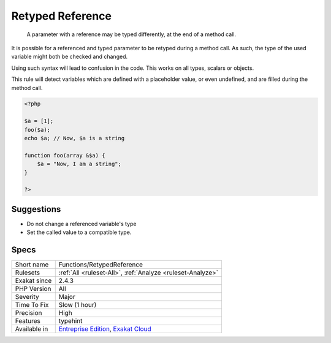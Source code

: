 .. _functions-retypedreference:

.. _retyped-reference:

Retyped Reference
+++++++++++++++++

  A parameter with a reference may be typed differently, at the end of a method call. 

It is possible for a referenced and typed parameter to be retyped during a method call. As such, the type of the used variable might both be checked and changed. 

Using such syntax will lead to confusion in the code.
This works on all types, scalars or objects. 

This rule will detect variables which are defined with a placeholder value, or even undefined, and are filled during the method call.

.. code-block:: php
   
   <?php
   
   $a = [1];
   foo($a);
   echo $a; // Now, $a is a string
   
   function foo(array &$a) {
       $a = "Now, I am a string";
   }
   
   ?>

Suggestions
___________

* Do not change a referenced variable's type
* Set the called value to a compatible type.




Specs
_____

+--------------+-------------------------------------------------------------------------------------------------------------------------+
| Short name   | Functions/RetypedReference                                                                                              |
+--------------+-------------------------------------------------------------------------------------------------------------------------+
| Rulesets     | :ref:`All <ruleset-All>`, :ref:`Analyze <ruleset-Analyze>`                                                              |
+--------------+-------------------------------------------------------------------------------------------------------------------------+
| Exakat since | 2.4.3                                                                                                                   |
+--------------+-------------------------------------------------------------------------------------------------------------------------+
| PHP Version  | All                                                                                                                     |
+--------------+-------------------------------------------------------------------------------------------------------------------------+
| Severity     | Major                                                                                                                   |
+--------------+-------------------------------------------------------------------------------------------------------------------------+
| Time To Fix  | Slow (1 hour)                                                                                                           |
+--------------+-------------------------------------------------------------------------------------------------------------------------+
| Precision    | High                                                                                                                    |
+--------------+-------------------------------------------------------------------------------------------------------------------------+
| Features     | typehint                                                                                                                |
+--------------+-------------------------------------------------------------------------------------------------------------------------+
| Available in | `Entreprise Edition <https://www.exakat.io/entreprise-edition>`_, `Exakat Cloud <https://www.exakat.io/exakat-cloud/>`_ |
+--------------+-------------------------------------------------------------------------------------------------------------------------+


